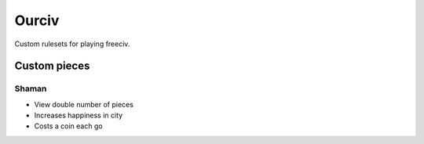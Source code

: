 Ourciv
======

Custom rulesets for playing freeciv.


Custom pieces
-------------


Shaman
^^^^^^

- View double number of pieces
- Increases happiness in city
- Costs a coin each go
